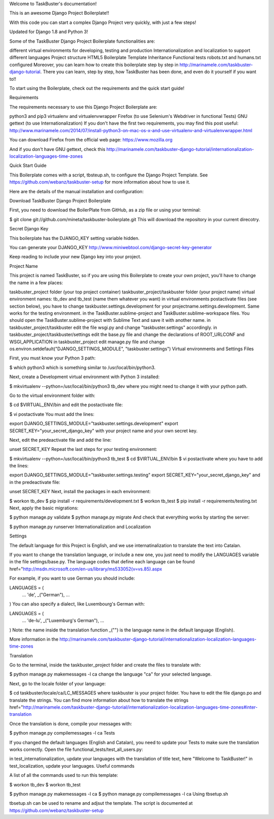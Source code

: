 Welcome to TaskBuster's documentation!

This is an awesome Django Project Boilerplate!!

With this code you can start a complex Django Project very quickly, with just a few steps!

Updated for Django 1.8 and Python 3!

Some of the TaskBuster Django Project Boilerplate functionalities are:

different virtual environments for developing, testing and production
Internationalization and localization to support different languages
Project structure
HTML5 Boilerplate
Template Inheritance
Functional tests
robots.txt and humans.txt configured
Moreover, you can learn how to create this boilerplate step by step in http://marinamele.com/taskbuster-django-tutorial. There you can learn, step by step, how TaskBuster has been done, and even do it yourself if you want to!!

To start using the Boilerplate, check out the requirements and the quick start guide!

Requirements

The requirements necessary to use this Django Project Boilerplate are:

python3 and pip3
virtualenv and virtualenvwrapper
Firefox (to use Selenium's Webdriver in functional Tests)
GNU gettext (to use Internationalization)
If you don't have the first two requirements, you may find this post useful: http://www.marinamele.com/2014/07/install-python3-on-mac-os-x-and-use-virtualenv-and-virtualenvwrapper.html

You can download Firefox from the official web page: https://www.mozilla.org

And if you don't have GNU gettext, check this http://marinamele.com/taskbuster-django-tutorial/internationalization-localization-languages-time-zones

Quick Start Guide

This Boilerplate comes with a script, tbsteup.sh, to configure the Django Project Template. See https://github.com/webanz/taskbuster-setup for more information about how to use it.

Here are the details of the manual installation and configuration:

Download TaskBuster Django Project Boilerplate

First, you need to download the BoilerPlate from GitHub, as a zip file or using your terminal:

$ git clone git://github.com/mineta/taskbuster-boilerplate.git
This will download the repository in your current direcotry.

Secret Django Key

This boilerplate has the DJANGO_KEY setting variable hidden.

You can generate your DJANGO_KEY http://www.miniwebtool.com/django-secret-key-generator

Keep reading to include your new Django key into your project.

Project Name

This project is named TaskBuster, so if you are using this Boilerplate to create your own project, you'll have to change the name in a few places:

taskbuster_project folder (your top project container)
taskbuster_project/taskbuster folder (your project name)
virtual environment names: tb_dev and tb_test (name them whatever you want)
in virtual environments postactivate files (see section below), you have to change taskbuster.settings.development for your projectname.settings.development. Same works for the testing environment.
in the TaskBuster.sublime-project and TaskBuster.sublime-workspace files. You should open the TaskBuster.sublime-project with Sublime Text and save it with another name.
in taskbuster_project/taskbuster edit the file wsgi.py and change "taskbuster.settings" accordingly.
in taskbuster_project/taskbuster/settings edit the base.py file and change the declarations of ROOT_URLCONF and WSGI_APPLICATION
in taskbuster_project edit manage.py file and change os.environ.setdefault("DJANGO_SETTINGS_MODULE", "taskbuster.settings")
Virtual environments and Settings Files

First, you must know your Python 3 path:

$ which python3
which is something similar to /usr/local/bin/python3.

Next, create a Development virtual environment with Python 3 installed:

$ mkvirtualenv --python=/usr/local/bin/python3 tb_dev
where you might need to change it with your python path.

Go to the virtual environment folder with:

$ cd $VIRTUAL_ENV/bin
and edit the postactivate file:

$ vi postactivate
You must add the lines:

export DJANGO_SETTINGS_MODULE="taskbuster.settings.development"
export SECRET_KEY="your_secret_django_key"
with your project name and your own secret key.

Next, edit the predeactivate file and add the line:

unset SECRET_KEY
Repeat the last steps for your testing environment:

$ mkvirtualenv --python=/usr/local/bin/python3 tb_test
$ cd $VIRTUAL_ENV/bin
$ vi postactivate
where you have to add the lines:

export DJANGO_SETTINGS_MODULE="taskbuster.settings.testing"
export SECRET_KEY="your_secret_django_key"
and in the predeactivate file:

unset SECRET_KEY
Next, install the packages in each environment:

$ workon tb_dev
$ pip install -r requirements/development.txt
$ workon tb_test
$ pip install -r requirements/testing.txt
Next, apply the basic migrations:

$ python manage.py validate
$ python manage.py migrate
And check that everything works by starting the server:

$ python manage.py runserver
Internationalization and Localization

Settings

The default language for this Project is English, and we use internatinalization to translate the text into Catalan.

If you want to change the translation language, or include a new one, you just need to modify the LANGUAGES variable in the file settings/base.py. The language codes that define each language can be found href="http://msdn.microsoft.com/en-us/library/ms533052(v=vs.85).aspx

For example, if you want to use German you should include:

LANGUAGES = (
    ...
    'de', _("German"),
    ...
)
You can also specify a dialect, like Luxembourg's German with:

LANGUAGES = (
    ...
    'de-lu', _("Luxemburg's German"),
    ...
)
Note: the name inside the translation function _("") is the language name in the default language (English).

More information in the http://marinamele.com/taskbuster-django-tutorial/internationalization-localization-languages-time-zones

Translation

Go to the terminal, inside the taskbuster_project folder and create the files to translate with:

$ python manage.py makemessages -l ca
change the language "ca" for your selected language.

Next, go to the locale folder of your language:

$ cd taskbuster/locale/ca/LC_MESSAGES
where taskbuster is your project folder. You have to edit the file django.po and translate the strings. You can find more information about how to translate the strings href="http://marinamele.com/taskbuster-django-tutorial/internationalization-localization-languages-time-zones#inter-translation

Once the translation is done, compile your messages with:

$ python manage.py compilemessages -l ca
Tests

If you changed the default languages (English and Catalan), you need to update your Tests to make sure the translation works correctly. Open the file functional_tests/test_all_users.py:

in test_internationalization, update your languages with the translation of title text, here "Welcome to TaskBuster!"
in test_localization, update your languages.
Useful commands

A list of all the commands used to run this template:

$ workon tb_dev
$ workon tb_test

$ python manage.py makemessages -l ca
$ python manage.py compilemessages -l ca
Using tbsetup.sh

tbsetup.sh can be used to rename and adjsut the template. The script is documented at https://github.com/webanz/taskbuster-setup
